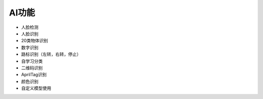 AI功能
==============
* 人脸检测
* 人脸识别
* 20类物体识别
* 数字识别
* 路标识别（左转，右转，停止）
* 自学习分类
* 二维码识别
* AprilTag识别
* 颜色识别
* 自定义模型使用